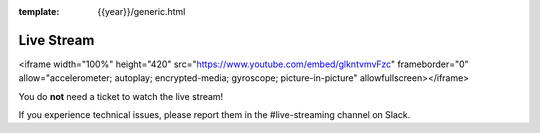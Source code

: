 :template: {{year}}/generic.html


Live Stream
===========

<iframe width="100%" height="420" src="https://www.youtube.com/embed/glkntvmvFzc" frameborder="0" allow="accelerometer; autoplay; encrypted-media; gyroscope; picture-in-picture" allowfullscreen></iframe>

You do **not** need a ticket to watch the live stream!

If you experience technical issues, please report them in the #live-streaming channel on Slack.


